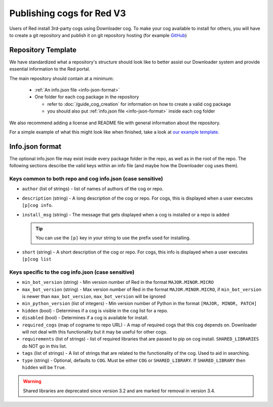 .. Publishing cogs for V3

Publishing cogs for Red V3
==========================

Users of Red install 3rd-party cogs using Downloader cog. To make your cog available
to install for others, you will have to create a git repository
and publish it on git repository hosting (for example `GitHub <https://github.com>`_)

Repository Template
-------------------

We have standardized what a repository's structure should look like to better assist
our Downloader system and provide essential information to the Red portal.

The main repository should contain at a minimum:

 - :ref:`An info.json file <info-json-format>`
 - One folder for each cog package in the repository

   - refer to :doc:`/guide_cog_creation` for information on how to create a valid cog package
   - you should also put :ref:`info.json file <info-json-format>` inside each cog folder

We also recommend adding a license and README file with general information about the repository.

For a simple example of what this might look like when finished,
take a look at `our example template <https://github.com/Cog-Creators/Applications>`_.

.. _info-json-format:

Info.json format
----------------

The optional info.json file may exist inside every package folder in the repo, 
as well as in the root of the repo. The following sections describe the valid 
keys within an info file (and maybe how the Downloader cog uses them).

Keys common to both repo and cog info.json (case sensitive)
^^^^^^^^^^^^^^^^^^^^^^^^^^^^^^^^^^^^^^^^^^^^^^^^^^^^^^^^^^^

- ``author`` (list of strings) - list of names of authors of the cog or repo.

- ``description`` (string) - A long description of the cog or repo. For cogs, this 
  is displayed when a user executes ``[p]cog info``.

- ``install_msg`` (string) - The message that gets displayed when a cog 
  is installed or a repo is added
  
  .. tip:: You can use the ``[p]`` key in your string to use the prefix
      used for installing.

- ``short`` (string) - A short description of the cog or repo. For cogs, this info 
  is displayed when a user executes ``[p]cog list``

Keys specific to the cog info.json (case sensitive)
^^^^^^^^^^^^^^^^^^^^^^^^^^^^^^^^^^^^^^^^^^^^^^^^^^^

- ``min_bot_version`` (string) - Min version number of Red in the format ``MAJOR.MINOR.MICRO``

- ``max_bot_version`` (string) - Max version number of Red in the format ``MAJOR.MINOR.MICRO``,
  if ``min_bot_version`` is newer than ``max_bot_version``, ``max_bot_version`` will be ignored

- ``min_python_version`` (list of integers) - Min version number of Python
  in the format ``[MAJOR, MINOR, PATCH]``

- ``hidden`` (bool) - Determines if a cog is visible in the cog list for a repo.

- ``disabled`` (bool) - Determines if a cog is available for install.

- ``required_cogs`` (map of cogname to repo URL) - A map of required cogs that this cog depends on.
  Downloader will not deal with this functionality but it may be useful for other cogs.

- ``requirements`` (list of strings) - list of required libraries that are
  passed to pip on cog install. ``SHARED_LIBRARIES`` do NOT go in this
  list.

- ``tags`` (list of strings) - A list of strings that are related to the
  functionality of the cog. Used to aid in searching.

- ``type`` (string) - Optional, defaults to ``COG``. Must be either ``COG`` or
  ``SHARED_LIBRARY``. If ``SHARED_LIBRARY`` then ``hidden`` will be ``True``.

.. warning::
    Shared libraries are deprecated since version 3.2 and are marked for removal in version 3.4.

